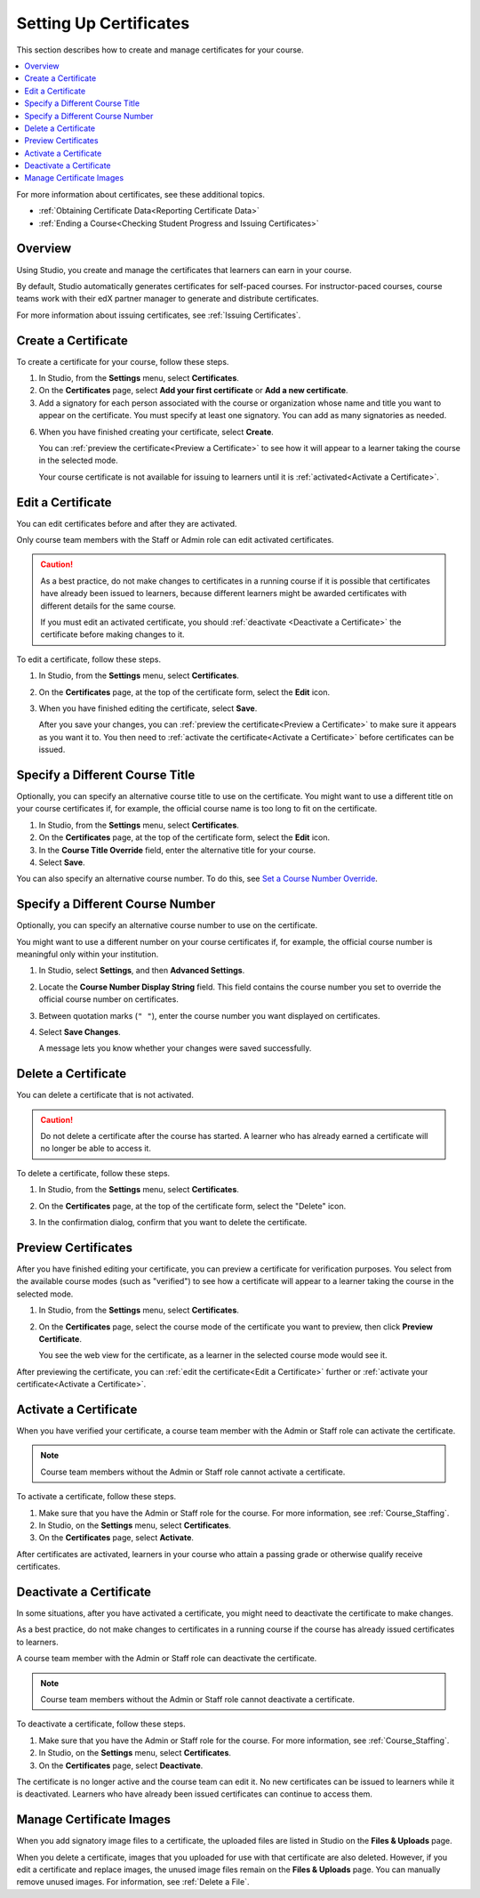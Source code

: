 .. _Setting Up Certificates:

#######################
Setting Up Certificates
#######################

This section describes how to create and manage certificates for your course.

.. contents::
   :local:
   :depth: 1

For more information about certificates, see these additional topics.

* :ref:`Obtaining Certificate Data<Reporting Certificate Data>`
* :ref:`Ending a Course<Checking Student Progress and Issuing Certificates>`

.. only:: Open_edX

  For information about awarding badges for your course, see :ref:`Enable or
  Disable Badges for Your Course<Enable Badges in Course>`.

.. _Overview:

***********
Overview
***********

Using Studio, you create and manage the certificates that learners can earn in
your course.

.. The following paragraph is for the August 8 roll-out of auto-gen certs for
.. self-paced courses.

By default, Studio automatically generates certificates for self-paced courses. For instructor-paced courses, course teams work with their edX partner manager to generate and distribute certificates.

.. The following paragraph is for the August 22 roll-out of auto-gen certs for
.. instructor-paced courses.

.. By default, Studio automatically generates certificates as each learner
.. passes the course, and certificates become available to learners 48 hours
.. after your course end date. You can also specify a different date to make
.. certificates available.

For more information about issuing certificates, see :ref:`Issuing
Certificates`.

.. only:: Open_edX

  The design of certificates for your course, including your institution's
  logo, are configured on your instance of Open edX. For more information, see
  :ref:`installation:Enable Certificates` in *Installing, Configuring, and
  Running the Open edX Platform*.

.. only:: Partners

  The design of certificates for your course, including your institution's
  logo, are configured by edX. Contact your partner manager for
  more information.

.. The course start date limitation is not published for partners at this time.
.. Confirmed March 9, 2017 that there's no hard requirement for having
.. activated certs before edX course starts. Although there is a procedural
.. requirement for announcing activated certs, courses are able to start if
.. they have deactivated certs.

.. only:: Open_edX

    .. note:: If your course is configured to issue certificates, you cannot
       start the course until the required certificates are
       :ref:`activated<Activate a Certificate>`.

       For information about starting the course, see :ref:`Guidelines for
       Start and End Dates`.

    ===================
    Enable Certificates
    ===================

    Before you can create certificates, you must enable certificates for your
    course.

    #. From the **Settings** menu, select **Advanced Settings**.

    #. In the **Certificate Web/HTML View Enabled** field, enter ``true``.

    #. At the bottom of the page, select **Save Changes**.

.. Confirmed March 9, 2017: On edx.org, the Certificate Web/HTML View Enabled
.. setting is true by default, so the "Enable" procedure isn't necessary for
.. partners.


.. _Create a Certificate:

*********************
Create a Certificate
*********************

To create a certificate for your course, follow these steps.

#. In Studio, from the **Settings** menu, select **Certificates**.

#. On the **Certificates** page, select **Add your first certificate** or **Add
   a new certificate**.

#. Add a signatory for each person associated with the course or organization
   whose name and title you want to appear on the certificate. You must specify
   at least one signatory. You can add as many signatories as needed.

.. only:: Partners

   5. For verified certificates, upload an image file showing the signature of
      each signatory.

      The image file must be a transparent .png file, 450px by 150px.

.. only:: Open_edX

   5. Optionally, upload an image file showing the signature of each signatory.

      The image file must be a transparent .png file, 450px by 150px.

6. When you have finished creating your certificate, select **Create**.

   You can :ref:`preview the certificate<Preview a Certificate>` to see how it
   will appear to a learner taking the course in the selected mode.

   Your course certificate is not available for issuing to learners until it is
   :ref:`activated<Activate a Certificate>`.


.. _Edit a Certificate:

********************
Edit a Certificate
********************

You can edit certificates before and after they are activated.

Only course team members with the Staff or Admin role can edit activated
certificates.

.. caution::
  As a best practice, do not make changes to certificates in a running course
  if it is possible that certificates have already been issued to learners,
  because different learners might be awarded certificates with different
  details for the same course.

  If you must edit an activated certificate, you should :ref:`deactivate
  <Deactivate a Certificate>` the certificate before making changes to it.

To edit a certificate, follow these steps.

#. In Studio, from the **Settings** menu, select **Certificates**.

#. On the **Certificates** page, at the top of the certificate form, select the
   **Edit** icon.

#. When you have finished editing the certificate, select **Save**.

   After you save your changes, you can :ref:`preview the certificate<Preview
   a Certificate>` to make sure it appears as you want it to. You then need to
   :ref:`activate the certificate<Activate a Certificate>` before certificates
   can be issued.

.. _Specify an Alternative Course Title:

************************************
Specify a Different Course Title
************************************

Optionally, you can specify an alternative course title to use on the
certificate. You might want to use a different title on your course
certificates if, for example, the official course name is too long to fit on
the certificate.

#. In Studio, from the **Settings** menu, select **Certificates**.

#. On the **Certificates** page, at the top of the certificate form, select the
   **Edit** icon.

#. In the **Course Title Override** field, enter the alternative title for your
   course.

#. Select **Save**.

You can also specify an alternative course number. To do this, see `Set a
Course Number Override`_.

.. _Set a Course Number Override:

************************************
Specify a Different Course Number
************************************

Optionally, you can specify an alternative course number to use on the
certificate.

You might want to use a different number on your course certificates if, for
example, the official course number is meaningful only within your institution.

#. In Studio, select **Settings**, and then **Advanced Settings**.

#. Locate the **Course Number Display String** field. This field contains the
   course number you set to override the official course number on
   certificates.

#. Between quotation marks (``" "``), enter the course number you want
   displayed on certificates.

#. Select **Save Changes**.

   A message lets you know whether your changes were saved successfully.

.. Un-comment the following section when this feature becomes live (scheduled
.. for August 22, 2017).

.. .. _Specify an Alternative Certificates Available Date:

.. ****************************************************
.. Specify a Different Certificates Available Date
.. ****************************************************

.. By default, Studio generates certificates 48 hours after your course ends.
.. If you want Studio to generate on a different date, you can specify the date
.. you want in Studio.

.. #. In Studio, open your course.
.. #. On the **Settings** menu, select **Schedule & Details**.
.. #. In the **Course Schedule** section, enter the date and time when you want
..    to issue certificates in the **Certificates Available Date** and
..    **Certificates Available Time** fields.

.. _Delete a Certificate:

***********************************
Delete a Certificate
***********************************

You can delete a certificate that is not activated.

.. caution::
  Do not delete a certificate after the course has started. A learner who has
  already earned a certificate will no longer be able to access it.

To delete a certificate, follow these steps.

#. In Studio, from the **Settings** menu, select **Certificates**.

#. On the **Certificates** page, at the top of the certificate form, select the
   "Delete" icon.

   .. image:: ../../../../shared/images/CertificateDeleteIcon.png
    :width: 500
    :alt: Top portion of the certificate form showing the delete icon at the
        top.

#. In the confirmation dialog, confirm that you want to delete the certificate.



.. _Preview a Certificate:

************************
Preview Certificates
************************

After you have finished editing your certificate, you can preview a certificate
for verification purposes. You select from the available course modes (such as
"verified") to see how a certificate will appear to a learner taking the course
in the selected mode.

#. In Studio, from the **Settings** menu, select **Certificates**.

#. On the **Certificates** page, select the course mode of the certificate you
   want to preview, then click **Preview Certificate**.

   You see the web view for the certificate, as a learner in the selected
   course mode would see it.

After previewing the certificate, you can :ref:`edit the certificate<Edit a
Certificate>` further or :ref:`activate your certificate<Activate a
Certificate>`.


.. _Activate a Certificate:

***********************
Activate a Certificate
***********************

When you have verified your certificate, a course team member with the Admin or
Staff role can activate the certificate.

.. note::
  Course team members without the Admin or Staff role cannot activate a
  certificate.

To activate a certificate, follow these steps.

#. Make sure that you have the Admin or Staff role for the course. For more
   information, see :ref:`Course_Staffing`.

#. In Studio, on the **Settings** menu, select **Certificates**.

#. On the **Certificates** page, select **Activate**.

After certificates are activated, learners in your course who attain a passing
grade or otherwise qualify receive certificates.


.. _Deactivate a Certificate:

********************************************
Deactivate a Certificate
********************************************

In some situations, after you have activated a certificate, you might need to
deactivate the certificate to make changes.

As a best practice, do not make changes to certificates in a running course if
the course has already issued certificates to learners.

A course team member with the Admin or Staff role can deactivate the
certificate.

.. note::
  Course team members without the Admin or Staff role cannot deactivate a
  certificate.

To deactivate a certificate, follow these steps.

#. Make sure that you have the Admin or Staff role for the course. For more
   information, see :ref:`Course_Staffing`.

#. In Studio, on the **Settings** menu, select **Certificates**.

#. On the **Certificates** page, select **Deactivate**.

The certificate is no longer active and the course team can edit it. No new
certificates can be issued to learners while it is deactivated. Learners who
have already been issued certificates can continue to access them.


.. _Manage Certificate Images:

**************************
Manage Certificate Images
**************************

When you add signatory image files to a certificate, the uploaded files are
listed in Studio on the **Files & Uploads** page.

When you delete a certificate, images that you uploaded for use with that
certificate are also deleted. However, if you edit a certificate and replace
images, the unused image files remain on the **Files & Uploads** page. You can
manually remove unused images. For information, see
:ref:`Delete a File`.


.. only:: Open_edX

 .. _Enable Badges in Course:

 *****************************************
 Enable or Disable Badges for Your Course
 *****************************************

 Badges provide a way for learners to share their course achievements. For
 courses that have course completion badges enabled, learners receive a badge
 at the same time as they receive a course certificate, and have the option of
 sharing their badges to a badging site such as Mozilla Backpack.

 The Open edX platform supports Open Badges, an open standard developed by the
 Mozilla Foundation. For more information about Open Badges, see the `Open
 Badges web site <http://openbadges.org/>`_.

 If badging is enabled for your platform, course completion badges are enabled
 by default for your course. If you are unsure whether badging is enabled for
 your platform, or if you need help with configuring your course badges,
 contact your platform administrator.

 To stop issuing badges in your course, follow these steps.

 #. In Studio, from the **Settings** menu, select **Advanced Settings**.

 #. Locate the **Issue Open Badges** policy key. The default value is ``True``.

 #. Change the setting to ``False`` and save your changes.

 To enable badging for your course if it was previously disabled, change the
 value of the key to ``True``.
